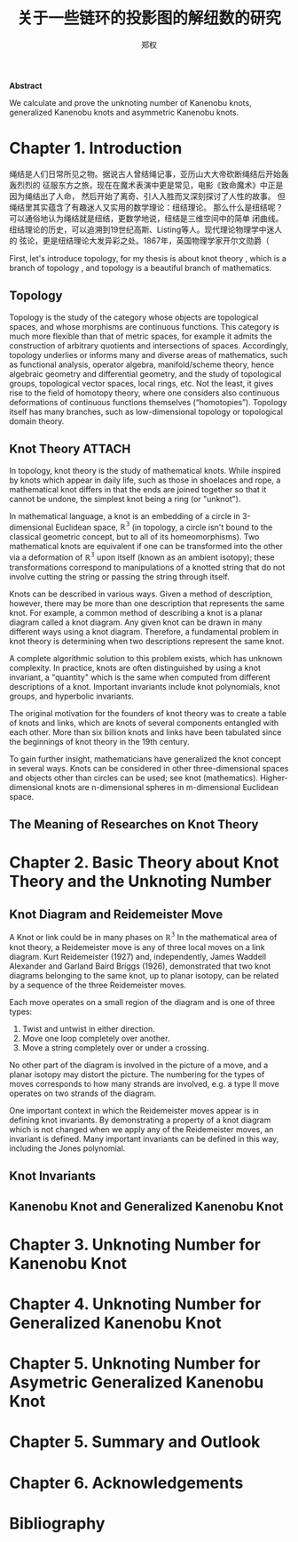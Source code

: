 #+title: 关于一些链环的投影图的解纽数的研究
#+author: 郑权
#+BIBILOGRAPHY: library.bib
#+LaTeX_class: apa6
#+LaTeX_CLASS_OPTIONS: [a4paper]
#+LaTeX_HEADER: \usepackage{breakcites}
#+LaTeX_HEADER: \usepackage{apacite}
#+LaTeX_HEADER: \usepackage{paralist}
#+LaTeX_HEADER: \let\itemize\compactitem
#+LaTeX_HEADER: \let\description\compactdesc
#+LaTeX_HEADER: \let\enumerate\compactenum

#+BEGIN_ABSTRACT
*Abstract*

We calculate and prove the unknoting number of Kanenobu knots, generalized Kanenobu knots and
asymmetric Kanenobu knots.


#+END_ABSTRACT
#+LaTeX: \tableofcontents
* Chapter 1. Introduction
绳结是人们日常所见之物。据说古人曾结绳记事，亚历山大大帝砍断绳结后开始轰轰烈烈的
征服东方之旅，现在在魔术表演中更是常见，电影《致命魔术》中正是因为绳结出了人命，
然后开始了离奇、引人入胜而又深刻探讨了人性的故事。
但绳结里其实蕴含了有趣迷人又实用的数学理论：纽结理论。
那么什么是纽结呢？可以通俗地认为绳结就是纽结，更数学地说，纽结是三维空间中的简单
闭曲线。纽结理论的历史，可以追溯到19世纪高斯、Listing等人。现代理论物理学中迷人的
弦论，更是纽结理论大发异彩之处。1867年，英国物理学家开尔文勋爵（

First, let's introduce topology, for my thesis is about knot theory , which is a  branch of topology
, and topology is a beautiful branch of mathematics.
** Topology
Topology is the study of the category whose objects are topological spaces, and
whose morphisms are continuous functions. This category is much more flexible than
that of metric spaces, for example it admits the construction of arbitrary quotients and
intersections of spaces. Accordingly, topology underlies or informs many and diverse
areas of mathematics, such as functional analysis, operator algebra, manifold/scheme
theory, hence algebraic geometry and differential geometry, and the study of topological
groups, topological vector spaces, local rings, etc. Not the least, it gives rise to the field of
homotopy theory, where one considers also continuous deformations of continuous
functions themselves (“homotopies”). Topology itself has many branches, such as
low-dimensional topology or topological domain theory.

** Knot Theory :ATTACH:
:PROPERTIES:
:ID:       d611f15a-84e2-4eec-b326-547f0a5a98cb
:END:
In topology, knot theory is the study of mathematical knots. While inspired by knots which
appear in daily life, such as those in shoelaces and rope, a mathematical knot differs in that
the ends are joined together so that it cannot be undone, the simplest knot being a ring (or "unknot").

[[attachment:_20210506_034957screenshot.png]]

In mathematical language, a knot is an embedding of a circle in 3-dimensional Euclidean
space, \(\mathbb{R^{3}}\) (in topology, a circle isn't bound to the classical geometric concept, but to all of its homeomorphisms). Two mathematical knots are equivalent if one can be transformed into the other via a deformation of \(\mathbb{R^{3}}\)  upon itself (known as an ambient isotopy); these transformations correspond to manipulations of a knotted string that do not involve cutting the string or passing the string through itself.

Knots can be described in various ways. Given a method of description, however, there may be more than one description that represents the same knot. For example, a common method of describing a knot is a planar diagram called a knot diagram. Any given knot can be drawn in many different ways using a knot diagram. Therefore, a fundamental problem in knot theory is determining when two descriptions represent the same knot.

A complete algorithmic solution to this problem exists, which has unknown complexity. In practice, knots are often distinguished by using a knot invariant, a "quantity" which is the same when computed from different descriptions of a knot. Important invariants include knot polynomials, knot groups, and hyperbolic invariants.

The original motivation for the founders of knot theory was to create a table of knots and links, which are knots of several components entangled with each other. More than six billion knots and links have been tabulated since the beginnings of knot theory in the 19th century.

To gain further insight, mathematicians have generalized the knot concept in several ways. Knots can be considered in other three-dimensional spaces and objects other than circles can be used; see knot (mathematics). Higher-dimensional knots are n-dimensional spheres in m-dimensional Euclidean space.
** The Meaning of Researches on Knot Theory
* Chapter 2. Basic Theory about Knot Theory and the Unknoting Number
** Knot Diagram and Reidemeister Move
A Knot or link could be in many phases on \(\mathbb{R^{3}}\)
In the mathematical area of knot theory, a Reidemeister move is any of three local moves on a link diagram. Kurt Reidemeister (1927) and, independently, James Waddell Alexander and Garland Baird Briggs (1926), demonstrated that two knot diagrams belonging to the same knot, up to planar isotopy, can be related by a sequence of the three Reidemeister moves.

Each move operates on a small region of the diagram and is one of three types:
1. Twist and untwist in either direction.
2. Move one loop completely over another.
3. Move a string completely over or under a crossing.
No other part of the diagram is involved in the picture of a move, and a planar isotopy may distort the picture. The numbering for the types of moves corresponds to how many strands are involved, e.g. a type II move operates on two strands of the diagram.

One important context in which the Reidemeister moves appear is in defining knot invariants. By demonstrating a property of a knot diagram which is not changed when we apply any of the Reidemeister moves, an invariant is defined. Many important invariants can be defined in this way, including the Jones polynomial.
** Knot Invariants
** Kanenobu Knot and Generalized Kanenobu Knot
* Chapter 3. Unknoting Number for Kanenobu Knot
* Chapter 4. Unknoting Number for Generalized Kanenobu Knot
* Chapter 5. Unknoting Number for Asymetric Generalized Kanenobu Knot
* Chapter 5. Summary and Outlook
* Chapter 6. Acknowledgements
* Bibliography
